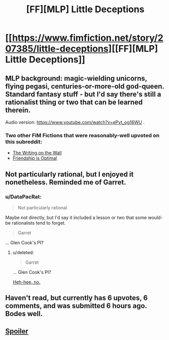 #+TITLE: [FF][MLP] Little Deceptions

* [[https://www.fimfiction.net/story/207385/little-deceptions][[FF][MLP] Little Deceptions]]
:PROPERTIES:
:Author: DataPacRat
:Score: 19
:DateUnix: 1479590146.0
:DateShort: 2016-Nov-20
:END:

** MLP background: magic-wielding unicorns, flying pegasi, centuries-or-more-old god-queen. Standard fantasy stuff - but I'd say there's still a rationalist thing or two that can be learned therein.

Audio version: [[https://www.youtube.com/watch?v=ePyt_og16WU]] .
:PROPERTIES:
:Author: DataPacRat
:Score: 5
:DateUnix: 1479590173.0
:DateShort: 2016-Nov-20
:END:

*** Two other FiM Fictions that were reasonably-well upvoted on this subreddit:

- [[https://www.reddit.com/r/rational/comments/41beo5/the_writing_on_the_wall/][The Writing on the Wall]]\\
- [[https://www.reddit.com/r/rational/comments/1s0hr1/friendship_is_optimal_mlp_earthfic/][Friendship is Optimal]]
:PROPERTIES:
:Author: abcd_z
:Score: 6
:DateUnix: 1479606848.0
:DateShort: 2016-Nov-20
:END:


** Not particularly rational, but I enjoyed it nonetheless. Reminded me of Garret.
:PROPERTIES:
:Score: 5
:DateUnix: 1479596168.0
:DateShort: 2016-Nov-20
:END:

*** u/DataPacRat:
#+begin_quote
  Not particularly rational
#+end_quote

Maybe not directly, but I'd say it included a lesson or two that some would-be rationalists tend to forget.

#+begin_quote
  Garret
#+end_quote

... Glen Cook's PI?
:PROPERTIES:
:Author: DataPacRat
:Score: 5
:DateUnix: 1479601360.0
:DateShort: 2016-Nov-20
:END:

**** u/deleted:
#+begin_quote

  #+begin_quote
    Garret
  #+end_quote

  ... Glen Cook's PI?
#+end_quote

[[https://m.youtube.com/watch?v=v8B6XpleTd0&t=5m10s][Heh-hee, no.]]
:PROPERTIES:
:Score: 1
:DateUnix: 1479602068.0
:DateShort: 2016-Nov-20
:END:


** Haven't read, but currently has 6 upvotes, 6 comments, and was submitted 6 hours ago. Bodes well.
:PROPERTIES:
:Author: dac69
:Score: 5
:DateUnix: 1479613431.0
:DateShort: 2016-Nov-20
:END:


** [[/s][Spoiler]]
:PROPERTIES:
:Author: kenkopin
:Score: 1
:DateUnix: 1479605150.0
:DateShort: 2016-Nov-20
:END:
